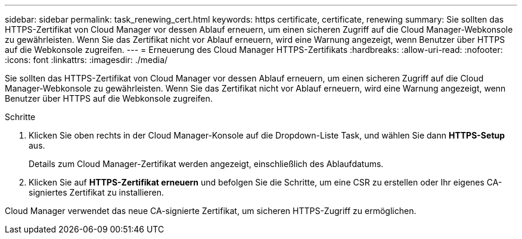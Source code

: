 ---
sidebar: sidebar 
permalink: task_renewing_cert.html 
keywords: https certificate, certificate, renewing 
summary: Sie sollten das HTTPS-Zertifikat von Cloud Manager vor dessen Ablauf erneuern, um einen sicheren Zugriff auf die Cloud Manager-Webkonsole zu gewährleisten. Wenn Sie das Zertifikat nicht vor Ablauf erneuern, wird eine Warnung angezeigt, wenn Benutzer über HTTPS auf die Webkonsole zugreifen. 
---
= Erneuerung des Cloud Manager HTTPS-Zertifikats
:hardbreaks:
:allow-uri-read: 
:nofooter: 
:icons: font
:linkattrs: 
:imagesdir: ./media/


[role="lead"]
Sie sollten das HTTPS-Zertifikat von Cloud Manager vor dessen Ablauf erneuern, um einen sicheren Zugriff auf die Cloud Manager-Webkonsole zu gewährleisten. Wenn Sie das Zertifikat nicht vor Ablauf erneuern, wird eine Warnung angezeigt, wenn Benutzer über HTTPS auf die Webkonsole zugreifen.

.Schritte
. Klicken Sie oben rechts in der Cloud Manager-Konsole auf die Dropdown-Liste Task, und wählen Sie dann *HTTPS-Setup* aus.
+
Details zum Cloud Manager-Zertifikat werden angezeigt, einschließlich des Ablaufdatums.

. Klicken Sie auf *HTTPS-Zertifikat erneuern* und befolgen Sie die Schritte, um eine CSR zu erstellen oder Ihr eigenes CA-signiertes Zertifikat zu installieren.


Cloud Manager verwendet das neue CA-signierte Zertifikat, um sicheren HTTPS-Zugriff zu ermöglichen.
